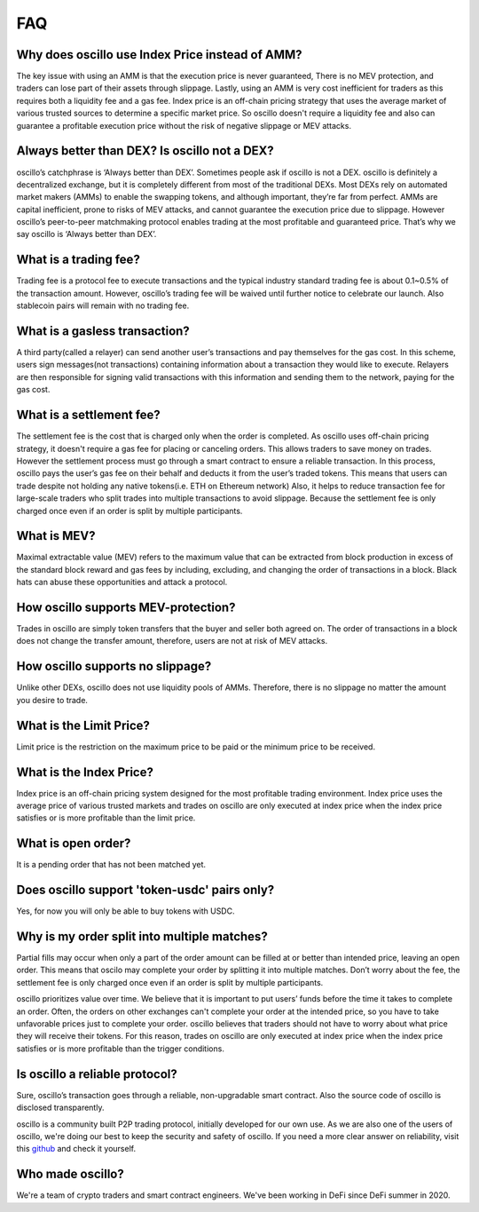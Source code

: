 ***
FAQ
***

Why does oscillo use Index Price instead of AMM?
################################################
The key issue with using an AMM is that the execution price is never guaranteed, There is no MEV protection, and traders can lose part of their assets through slippage. Lastly, using an AMM is very cost inefficient for traders as this requires both a liquidity fee and a gas fee. Index price is an off-chain pricing strategy that uses the average market of various trusted sources to determine a specific market price. So oscillo doesn't require a liquidity fee and also can guarantee a profitable execution price without the risk of negative slippage or MEV attacks.


Always better than DEX? Is oscillo not a DEX?
#############################################
oscillo’s catchphrase is ‘Always better than DEX’. Sometimes people ask if oscillo is not a DEX. oscillo is definitely a decentralized exchange, but it is completely different from most of the traditional DEXs. Most DEXs rely on automated market makers (AMMs) to enable the swapping tokens, and although important, they’re far from perfect. AMMs are capital inefficient, prone to risks of MEV attacks, and cannot guarantee the execution price due to slippage. However oscillo’s peer-to-peer matchmaking protocol enables trading at the most profitable and guaranteed price. That’s why we say oscillo is ‘Always better than DEX’.


What is a trading fee?
################################
Trading fee is a protocol fee to execute transactions and the typical industry standard trading fee is about 0.1~0.5% of the transaction amount. However, oscillo’s trading fee will be waived until further notice to celebrate our launch. Also stablecoin pairs will remain with no trading fee.


What is a gasless transaction?
###############################
A third party(called a relayer) can send another user’s transactions and pay themselves for the gas cost. In this scheme, users sign messages(not transactions) containing information about a transaction they would like to execute. Relayers are then responsible for signing valid transactions with this information and sending them to the network, paying for the gas cost.


What is a settlement fee?
#########################
The settlement fee is the cost that is charged only when the order is completed. As oscillo uses off-chain pricing strategy, it doesn't require a gas fee for placing or canceling orders. This allows traders to save money on trades. However the settlement process must go through a smart contract to ensure a reliable transaction. In this process, oscillo pays the user’s gas fee on their behalf and deducts it from the user’s traded tokens. This means that users can trade despite not holding any native tokens(i.e. ETH on Ethereum network) Also, it helps to reduce transaction fee for large-scale traders who split trades into multiple transactions to avoid slippage. Because the settlement fee is only charged once even if an order is split by multiple participants.


What is MEV?
############
Maximal extractable value (MEV) refers to the maximum value that can be extracted from block production in excess of the standard block reward and gas fees by including, excluding, and changing the order of transactions in a block. Black hats can abuse these opportunities and attack a protocol.


How oscillo supports MEV-protection?
####################################
Trades in oscillo are simply token transfers that the buyer and seller both agreed on. The order of transactions in a block does not change the transfer amount, therefore, users are not at risk of MEV attacks.


How oscillo supports no slippage?
#################################
Unlike other DEXs, oscillo does not use liquidity pools of AMMs. Therefore, there is no slippage no matter the amount you desire to trade.


What is the Limit Price?
#####################
Limit price is the restriction on the maximum price to be paid or the minimum price to be received.


What is the Index Price?
#######################
Index price is an off-chain pricing system designed for the most profitable trading environment. Index price uses the average price of various trusted markets and trades on oscillo are only executed at index price when the index price satisfies or is more profitable than the limit price.


What is open order?
###################
It is a pending order that has not been matched yet.


Does oscillo support 'token-usdc' pairs only?
#############################################
Yes, for now you will only be able to buy tokens with USDC.


Why is my order split into multiple matches?
##############################################
Partial fills may occur when only a part of the order amount can be filled at or better than intended price, leaving an open order. This means that oscilo may complete your order by splitting it into multiple matches. Don’t worry about the fee, the settlement fee is only charged once even if an order is split by multiple participants.

oscillo prioritizes value over time. We believe that it is important to put users’ funds before the time it takes to complete an order. Often, the orders on other exchanges can't complete your order at the intended price, so you have to take unfavorable prices just to complete your order. oscillo believes that traders should not have to worry about what price they will receive their tokens. For this reason, trades on oscillo are only executed at index price when the index price satisfies or is more profitable than the trigger conditions.


Is oscillo a reliable protocol?
##################################
Sure, oscillo’s transaction goes through a reliable, non-upgradable smart contract. Also the source code of oscillo is disclosed transparently.

oscillo is a community built P2P trading protocol, initially developed for our own use. As we are also one of the users of oscillo, we're doing our best to keep the security and safety of oscillo. If you need a more clear answer on reliability, visit this `github <https://github.com/oscillo-finance>`_ and check it yourself.

Who made oscillo?
#################
We're a team of crypto traders and smart contract engineers. We've been working in DeFi since DeFi summer in 2020. 